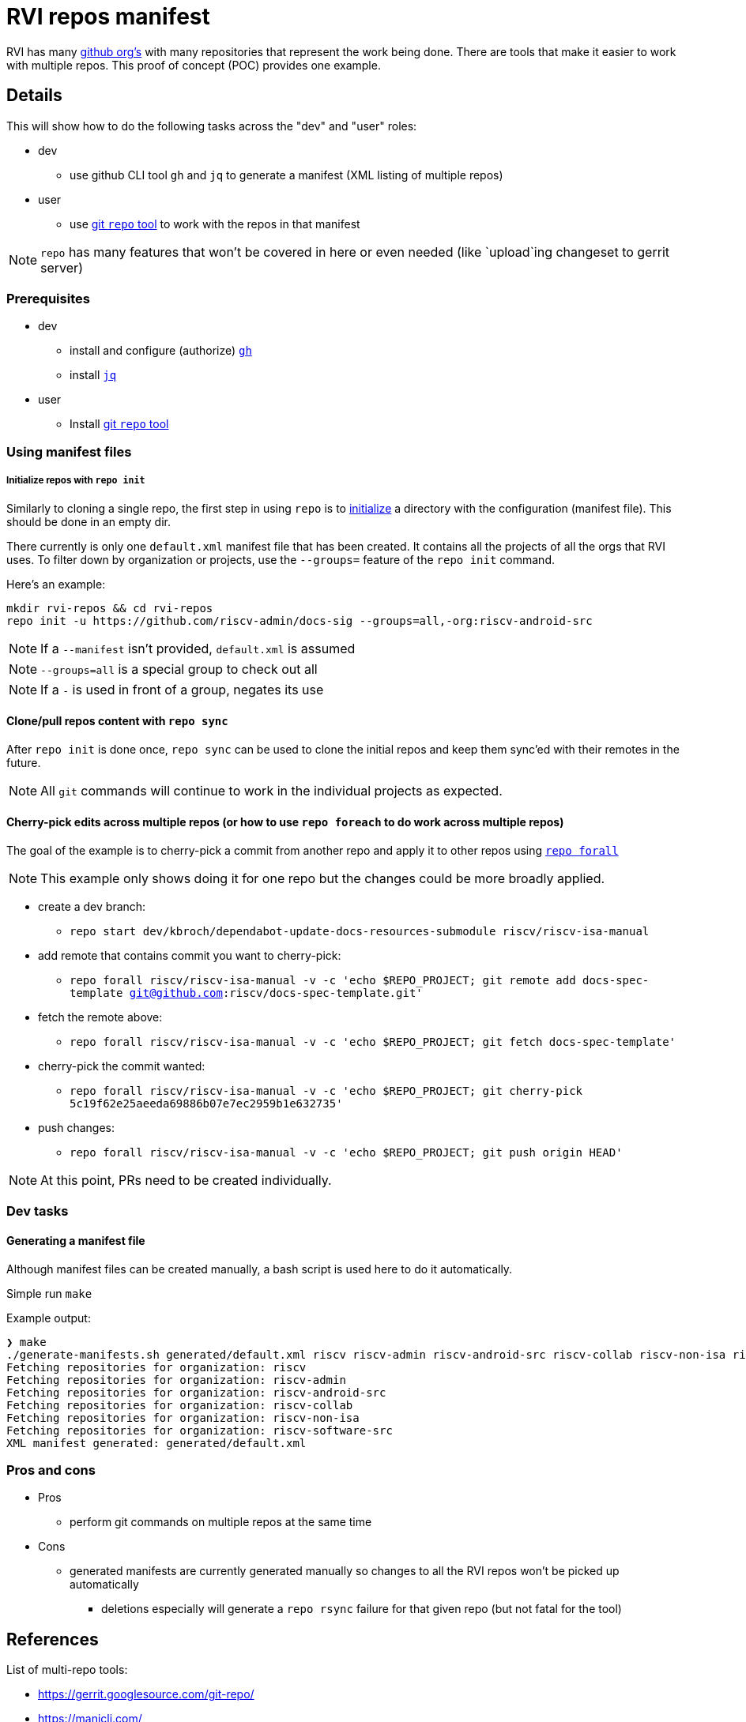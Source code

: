 = RVI repos manifest

RVI has many link:https://lf-riscv.atlassian.net/wiki/spaces/HOME/pages/16154706/GitHub+Repo+Map[github org's] with many repositories that represent the work being done.  There are tools that make it easier to work with multiple repos.  This proof of concept (POC) provides one example.

== Details

This will show how to do the following tasks across the "dev" and "user" roles:

* dev
** use github CLI tool `gh` and `jq` to generate a manifest (XML listing of multiple repos)
* user
** use link:https://gerrit.googlesource.com/git-repo/[git `repo` tool] to work with the repos in that manifest

NOTE: `repo` has many features that won't be covered in here or even needed (like `upload`ing changeset to gerrit server)

=== Prerequisites

* dev
** install and configure (authorize) link:https://cli.github.com/[`gh`]
** install link:https://jqlang.github.io/jq/[`jq`]
* user
** Install link:https://gerrit.googlesource.com/git-repo/#install[git `repo` tool]

=== Using manifest files

===== Initialize repos with `repo init`

Similarly to cloning a single repo, the first step in using `repo` is to link:https://source.android.com/docs/setup/reference/repo#init[initialize] a directory with the configuration (manifest file).  This should be done in an empty dir.

There currently is only one `default.xml` manifest file that has been created.  It contains all the projects of all the orgs that RVI uses.  To filter down by organization or projects, use the `--groups=` feature of the `repo init` command.

Here's an example:
[source, bash]
----
mkdir rvi-repos && cd rvi-repos
repo init -u https://github.com/riscv-admin/docs-sig --groups=all,-org:riscv-android-src
----

NOTE: If a `--manifest` isn't provided, `default.xml` is assumed

NOTE: `--groups=all` is a special group to check out all

NOTE: If a `-` is used in front of a group, negates its use

==== Clone/pull repos content with `repo sync`

After `repo init` is done once, `repo sync` can be used to clone the initial repos and keep them sync'ed with their remotes in the future.

NOTE: All `git` commands will continue to work in the individual projects as expected.

==== Cherry-pick edits across multiple repos (or how to use `repo foreach` to do work across multiple repos)

The goal of the example is to cherry-pick a commit from another repo and apply it to other repos using link:https://source.android.com/docs/setup/reference/repo#forall[`repo forall`]

NOTE: This example only shows doing it for one repo but the changes could be more broadly applied.

* create a dev branch:
** `repo start dev/kbroch/dependabot-update-docs-resources-submodule riscv/riscv-isa-manual`
* add remote that contains commit you want to cherry-pick:
** `repo forall riscv/riscv-isa-manual -v -c 'echo $REPO_PROJECT; git remote add docs-spec-template git@github.com:riscv/docs-spec-template.git'`
* fetch the remote above:
** `repo forall riscv/riscv-isa-manual -v -c 'echo $REPO_PROJECT; git fetch docs-spec-template'`
* cherry-pick the commit wanted:
** `repo forall riscv/riscv-isa-manual -v -c 'echo $REPO_PROJECT; git cherry-pick 5c19f62e25aeeda69886b07e7ec2959b1e632735'`
* push changes:
** `repo forall riscv/riscv-isa-manual -v -c 'echo $REPO_PROJECT; git push origin HEAD'`

NOTE: At this point, PRs need to be created individually.

=== Dev tasks

==== Generating a manifest file

Although manifest files can be created manually, a bash script is used here to do it automatically.

Simple run `make`

.Example output:
[source,shell]
----
❯ make
./generate-manifests.sh generated/default.xml riscv riscv-admin riscv-android-src riscv-collab riscv-non-isa riscv-software-src
Fetching repositories for organization: riscv
Fetching repositories for organization: riscv-admin
Fetching repositories for organization: riscv-android-src
Fetching repositories for organization: riscv-collab
Fetching repositories for organization: riscv-non-isa
Fetching repositories for organization: riscv-software-src
XML manifest generated: generated/default.xml
----

=== Pros and cons

* Pros
** perform git commands on multiple repos at the same time
* Cons
** generated manifests are currently generated manually so changes to all the RVI repos won't be picked up automatically
*** deletions especially will generate a `repo rsync` failure for that given repo (but not fatal for the tool)

== References

List of multi-repo tools:

* https://gerrit.googlesource.com/git-repo/
* https://manicli.com/
* https://github.com/nosarthur/gita
* https://github.com/fabioz/mu-repo
* https://github.com/asottile/all-repos
